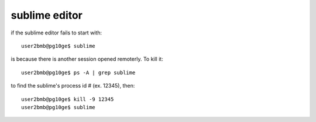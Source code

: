 sublime editor
==============

.. contents:: 
   :local:

if the sublime editor fails to start with::

    user2bmb@pg10ge$ sublime


is because there is another session opened remoterly. To kill it::

    user2bmb@pg10ge$ ps -A | grep sublime

to find the sublime's process id # (ex. 12345), then::

    user2bmb@pg10ge$ kill -9 12345
    user2bmb@pg10ge$ sublime
